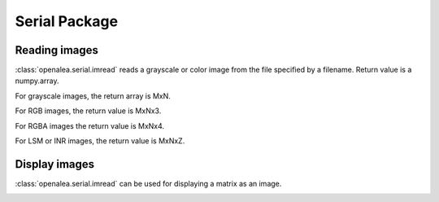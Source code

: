 Serial Package
##############

Reading images
==============

:class:`openalea.serial.imread` reads a grayscale or color image from the file specified by a filename.
Return value is a numpy.array. 

For grayscale images, the return array is MxN. 

For RGB images, the return value is MxNx3. 

For RGBA images the return value is MxNx4.

For LSM or INR images, the return value is MxNxZ.

.. code-block:: python
    :linenos:
    
    from openalea.image import imread
    im = imread("lena.bmp")

Display images
==============
:class:`openalea.serial.imread` can be used for displaying a matrix as an image.

.. code-block:: python
    :linenos:
    
    from openalea.image import display
    from PyQt4 import QtGui
    app = QtGui.QApplication([])
    w1 = display(im)


.. image:: ./images/lena.png
